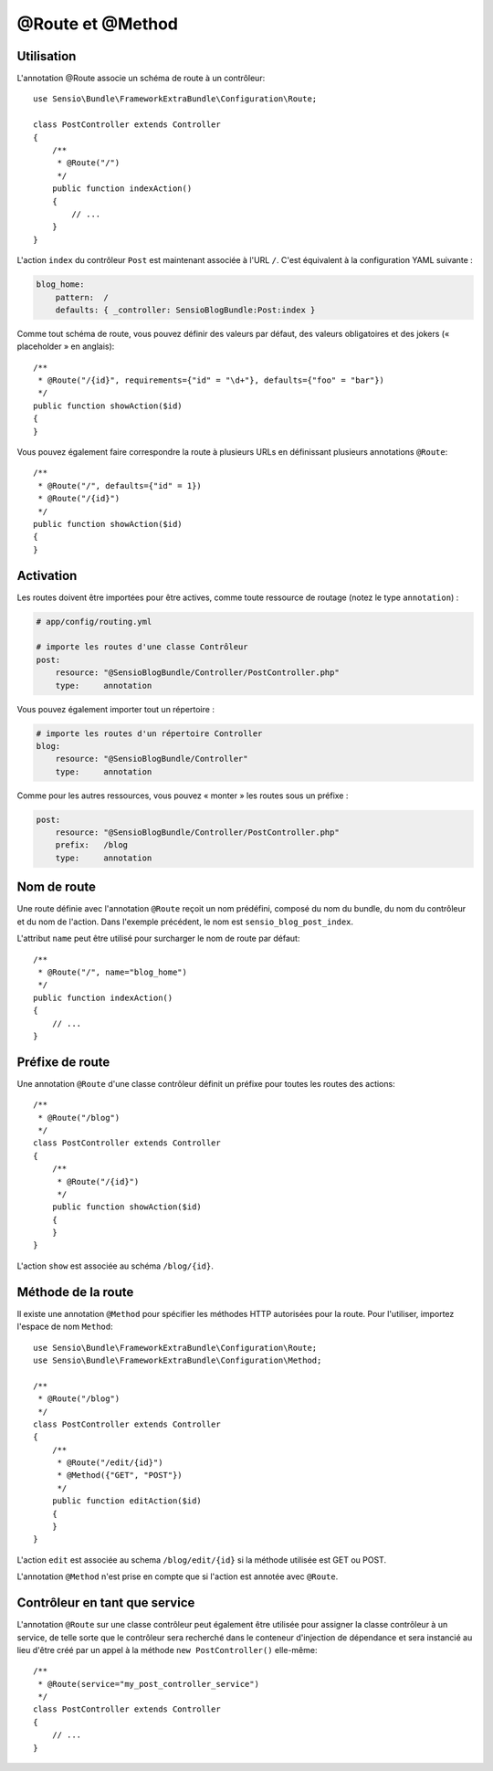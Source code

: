 @Route et @Method
=================

Utilisation
-----------

L'annotation @Route associe un schéma de route à un contrôleur::

    use Sensio\Bundle\FrameworkExtraBundle\Configuration\Route;

    class PostController extends Controller
    {
        /**
         * @Route("/")
         */
        public function indexAction()
        {
            // ...
        }
    }

L'action ``index`` du contrôleur ``Post`` est maintenant associée à l'URL ``/``.
C'est équivalent à la configuration YAML suivante :

.. code-block:: yaml

    blog_home:
        pattern:  /
        defaults: { _controller: SensioBlogBundle:Post:index }

Comme tout schéma de route, vous pouvez définir des valeurs par défaut, des valeurs
obligatoires et des jokers (« placeholder » en anglais)::

    /**
     * @Route("/{id}", requirements={"id" = "\d+"}, defaults={"foo" = "bar"})
     */
    public function showAction($id)
    {
    }

Vous pouvez également faire correspondre la route à plusieurs URLs en définissant
plusieurs annotations ``@Route``::

    /**
     * @Route("/", defaults={"id" = 1})
     * @Route("/{id}")
     */
    public function showAction($id)
    {
    }

Activation
----------

Les routes doivent être importées pour être actives, comme toute ressource de routage
(notez le type ``annotation``) :

.. code-block:: yaml

    # app/config/routing.yml

    # importe les routes d'une classe Contrôleur
    post:
        resource: "@SensioBlogBundle/Controller/PostController.php"
        type:     annotation

Vous pouvez également importer tout un répertoire :

.. code-block:: yaml

    # importe les routes d'un répertoire Controller
    blog:
        resource: "@SensioBlogBundle/Controller"
        type:     annotation

Comme pour les autres ressources, vous pouvez « monter » les routes sous un préfixe :

.. code-block:: yaml

    post:
        resource: "@SensioBlogBundle/Controller/PostController.php"
        prefix:   /blog
        type:     annotation

Nom de route
------------

Une route définie avec l'annotation ``@Route`` reçoit un nom prédéfini, composé du
nom du bundle, du nom du contrôleur et du nom de l'action. Dans l'exemple précédent,
le nom est ``sensio_blog_post_index``.

L'attribut ``name`` peut être utilisé pour surcharger le nom de route par défaut::

    /**
     * @Route("/", name="blog_home")
     */
    public function indexAction()
    {
        // ...
    }

Préfixe de route
----------------

Une annotation ``@Route`` d'une classe contrôleur définit un préfixe pour toutes les routes
des actions::

    /**
     * @Route("/blog")
     */
    class PostController extends Controller
    {
        /**
         * @Route("/{id}")
         */
        public function showAction($id)
        {
        }
    }

L'action ``show`` est associée au schéma ``/blog/{id}``.

Méthode de la route
-------------------

Il existe une annotation ``@Method`` pour spécifier les méthodes HTTP autorisées pour
la route. Pour l'utiliser, importez l'espace de nom ``Method``::

    use Sensio\Bundle\FrameworkExtraBundle\Configuration\Route;
    use Sensio\Bundle\FrameworkExtraBundle\Configuration\Method;

    /**
     * @Route("/blog")
     */
    class PostController extends Controller
    {
        /**
         * @Route("/edit/{id}")
         * @Method({"GET", "POST"})
         */
        public function editAction($id)
        {
        }
    }

L'action ``edit`` est associée au schema ``/blog/edit/{id}`` si la méthode utilisée
est GET ou POST.

L'annotation ``@Method`` n'est prise en compte que si l'action est annotée avec ``@Route``.

Contrôleur en tant que service
------------------------------

L'annotation ``@Route`` sur une classe contrôleur peut également être utilisée pour
assigner la classe contrôleur à un service, de telle sorte que le contrôleur sera
recherché dans le conteneur d'injection de dépendance et sera instancié au lieu
d'être créé par un appel à la méthode ``new PostController()`` elle-même::

    /**
     * @Route(service="my_post_controller_service")
     */
    class PostController extends Controller
    {
        // ...
    }